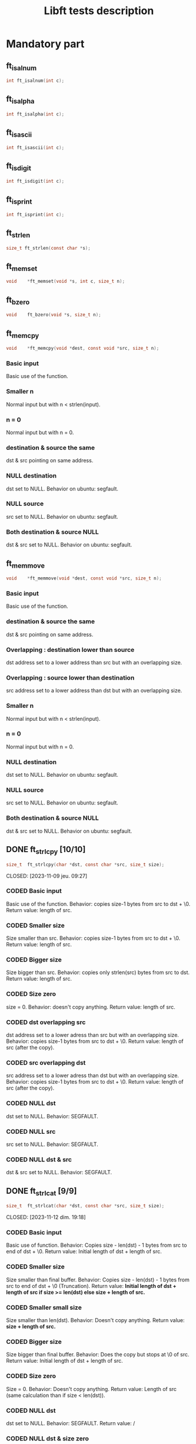 #+title: Libft tests description
* Mandatory part
** ft_isalnum
#+begin_src C
int ft_isalnum(int c);
#+end_src
** ft_isalpha
#+begin_src C
int ft_isalpha(int c);
#+end_src
** ft_isascii
#+begin_src C
int ft_isascii(int c);
#+end_src
** ft_isdigit
#+begin_src C
int ft_isdigit(int c);
#+end_src
** ft_isprint
#+begin_src C
int ft_isprint(int c);
#+end_src
** ft_strlen
#+begin_src C
size_t ft_strlen(const char *s);
#+end_src
** ft_memset
#+begin_src C
void    *ft_memset(void *s, int c, size_t n);
#+end_src
** ft_bzero
#+begin_src C
void    ft_bzero(void *s, size_t n);
#+end_src
** ft_memcpy
#+begin_src C
void    *ft_memcpy(void *dest, const void *src, size_t n);
#+end_src
*** Basic input
Basic use of the function.
*** Smaller n
Normal input but with n < strlen(input).
*** n = 0
Normal input but with n = 0.
*** destination & source the same
dst & src pointing on same address.
*** NULL destination
dst set to NULL.
Behavior on ubuntu: segfault.
*** NULL source
src set to NULL.
Behavior on ubuntu: segfault.
*** Both destination & source NULL
dst & src set to NULL.
Behavior on ubuntu: segfault.
** ft_memmove
#+begin_src C
void    *ft_memmove(void *dest, const void *src, size_t n);
#+end_src
*** Basic input
Basic use of the function.
*** destination & source the same
dst & src pointing on same address.
*** Overlapping : destination lower than source
dst address set to a lower address than src but with an overlapping size.
*** Overlapping : source lower than destination
src address set to a lower address than dst but with an overlapping size.
*** Smaller n
Normal input but with n < strlen(input).
*** n = 0
Normal input but with n = 0.
*** NULL destination
dst set to NULL.
Behavior on ubuntu: segfault.
*** NULL source
src set to NULL.
Behavior on ubuntu: segfault.
*** Both destination & source NULL
dst & src set to NULL.
Behavior on ubuntu: segfault.

** DONE ft_strlcpy [10/10]
#+begin_src C
size_t  ft_strlcpy(char *dst, const char *src, size_t size);
#+end_src
CLOSED: [2023-11-09 jeu. 09:27]
*** CODED Basic input
CLOSED: [2023-11-09 jeu. 08:21]
Basic use of the function.
Behavior: copies size-1 bytes from src to dst + \0.
Return value: length of src.
*** CODED Smaller size
CLOSED: [2023-11-09 jeu. 08:26]
Size smaller than src.
Behavior: copies size-1 bytes from src to dst + \0.
Return value: length of src.
*** CODED Bigger size
CLOSED: [2023-11-09 jeu. 08:28]
Size bigger than src.
Behavior: copies only strlen(src) bytes from src to dst.
Return value: length of src.
*** CODED Size zero
CLOSED: [2023-11-09 jeu. 08:32]
size = 0.
Behavior: doesn't copy anything.
Return value: length of src.
*** CODED dst overlapping src
CLOSED: [2023-11-09 jeu. 09:16]
dst address set to a lower adress than src but with an overlapping size.
Behavior: copies size-1 bytes from src to dst + \0.
Return value: length of src (after the copy).
*** CODED src overlapping dst
CLOSED: [2023-11-09 jeu. 09:19]
src address set to a lower adress than dst but with an overlapping size.
Behavior: copies size-1 bytes from src to dst + \0.
Return value: length of src (after the copy).
*** CODED NULL dst
CLOSED: [2023-11-09 jeu. 09:22]
dst set to NULL.
Behavior: SEGFAULT.
*** CODED NULL src
CLOSED: [2023-11-09 jeu. 09:27]
src set to NULL.
Behavior: SEGFAULT.
*** CODED NULL dst & src
CLOSED: [2023-11-09 jeu. 09:25]
dst & src set to NULL.
Behavior: SEGFAULT.

** DONE ft_strlcat [9/9]
#+begin_src C
size_t  ft_strlcat(char *dst, const char *src, size_t size);
#+end_src
CLOSED: [2023-11-12 dim. 19:18]
*** CODED Basic input
CLOSED: [2023-11-12 dim. 19:01]
Basic use of function.
Behavior: Copies size - len(dst) - 1 bytes from src to end of dst + \0.
Return value: Initial length of dst + length of src.
*** CODED Smaller size
CLOSED: [2023-11-12 dim. 19:02]
Size smaller than final buffer.
Behavior: Copies size - len(dst) - 1 bytes from src to end of dst + \0 (Truncation).
Return value: *Initial length of dst + length of src if size >= len(dst) else size + length of src.*
*** CODED Smaller small size
CLOSED: [2023-11-12 dim. 19:05]
Size smaller than len(dst).
Behavior: Doesn't copy anything.
Return value: *size + length of src.*
*** CODED Bigger size
CLOSED: [2023-11-12 dim. 19:07]
Size bigger than final buffer.
Behavior: Does the copy but stops at \0 of src.
Return value: Initial length of dst + length of src.
*** CODED Size zero
CLOSED: [2023-11-12 dim. 19:08]
Size = 0.
Behavior: Doesn't copy anything.
Return value: Length of src (same calculation than if size < len(dst)).
*** CODED NULL dst
CLOSED: [2023-11-12 dim. 19:18]
dst set to NULL.
Behavior: SEGFAULT.
Return value: /
*** CODED NULL dst & size zero
CLOSED: [2023-11-12 dim. 19:18]
dst set to NULL and size set to zero.
Behavior: Doesn't copy anything. (NO SEGFAULT).
Return value: length of src.
*** CODED NULL src
CLOSED: [2023-11-12 dim. 19:18]
src set to NULL.
Behavior: SEGFAULT.
Return value: /
*** CODED NULL dst & src
CLOSED: [2023-11-12 dim. 19:18]
dst & src set to NULL.
Behavior: SEGFAULT.
Return value: /
** DONE ft_toupper
#+begin_src C
int ft_toupper(int c);
#+end_src
CLOSED: [2023-11-13 lun. 11:34]
*** CODED basic inputs (all unsigned char)
CLOSED: [2023-11-13 lun. 11:33]
** DONE ft_tolower
#+begin_src C
int ft_tolower(int c);
#+end_src
CLOSED: [2023-11-13 lun. 11:34]
*** CODED basic inputs (all unsigned char)
CLOSED: [2023-11-13 lun. 11:33]
** DONE ft_strchr
CLOSED: [2023-11-13 lun. 13:17]
*** CODED Basic inputs (c in s)
CLOSED: [2023-11-13 lun. 12:09]
*** CODED multiple c in s
CLOSED: [2023-11-13 lun. 12:09]
*** CODED no c in s
CLOSED: [2023-11-13 lun. 12:09]
*** CODED c set to '\0'
CLOSED: [2023-11-13 lun. 12:09]
*** CODED s set to NULL
CLOSED: [2023-11-13 lun. 12:09]
** DONE ft_strrchr
CLOSED: [2023-11-13 lun. 13:17]
*** CODED Basic inputs (c in s)
CLOSED: [2023-11-13 lun. 12:12]
*** CODED multiple c in s
CLOSED: [2023-11-13 lun. 12:13]
*** CODED no c in s
CLOSED: [2023-11-13 lun. 12:13]
*** CODED c set to '\0'
CLOSED: [2023-11-13 lun. 12:13]
*** CODED s set to NULL
CLOSED: [2023-11-13 lun. 12:13]
** DONE ft_strncmp [13/13]
#+begin_src C
int ft_strncmp(const char *s1, const char *s2, size_t n);
#+end_src
CLOSED: [2023-11-13 lun. 15:03]
*** CODED Basic inputs s1 == s2
CLOSED: [2023-11-13 lun. 13:41]
s1 & s2 the same.
Return value: 0
*** CODED Basic inputs s1 != s2, n = len(s1) (s1 < s2)
CLOSED: [2023-11-13 lun. 13:46]
s1 & s2 different, s1 less than s2
Return value: negative (s1[i] - s2[i])
*** CODED Basic inputs s1 != s2, n = len(s1) (s1 > s2)
CLOSED: [2023-11-13 lun. 13:46]
s1 & s2 different, s1 greater than s2
Return value: positive (s1[i] - s2[i])
*** CODED len s1 < len s2
CLOSED: [2023-11-13 lun. 13:48]
s1 & s2 the same until '\0' in s1. n set to length of s2.
Return value: negative (0 - s2[i])
*** CODED len s1 > len s2
CLOSED: [2023-11-13 lun. 13:49]
s1 & s2 the same until '\0' in s2. n set to length of s1.
Return value: positive (s1[i] - 0)
*** CODED Smaller n
CLOSED: [2023-11-13 lun. 13:51]
n smaller than the 2 lengths.
Return value: difference between n^{th} char of the 2 strings.
*** CODED Bigger n
CLOSED: [2023-11-13 lun. 13:51]
n bigger than the 2 lengths.
Return value: difference between last char of the smaller string and equivalent char of the other.
*** CODED n = 0
CLOSED: [2023-11-13 lun. 13:52]
n set to zero.
Return value: 0
*** CODED not unsigned char inside strings
CLOSED: [2023-11-13 lun. 15:02]
Insertion of values not initially unsigned char to test that the function casts to unsigned char.
Return value: diff as usual.
*** CODED NULL s1, n > 0
CLOSED: [2023-11-13 lun. 13:55]
s1 set to NULL with n > 0.
Return value: / (SEGFAULT)
*** CODED NULL s2, n > 0
CLOSED: [2023-11-13 lun. 13:59]
s2 set to NULL with n > 0.
Return value: / (SEGFAULT)
*** CODED NULL s1 & s2, n > 0
CLOSED: [2023-11-13 lun. 13:57]
s1 & s2 set to NULL with n > 0.
Return value: / (SEGFAULT)
*** CODED NULL s1 & s2, n = 0
CLOSED: [2023-11-13 lun. 13:57]
s1 & s2 set to NULL with n > 0.
Return value: 0 (NO SEGFAULT)
** DONE ft_memchr [8/8]
#+begin_src C
void    *ft_memchr(const void *s, int c, size_t n);
#+end_src
CLOSED: [2023-11-13 lun. 16:12]
*** CODED Basic with c in s
CLOSED: [2023-11-13 lun. 15:46]
Normal use of the function with c placed in s.
Return value: pointer to first instance of c in s.
*** CODED multiple c in s
CLOSED: [2023-11-13 lun. 15:47]
Normal use of the function, c has multiple instances in s.
Return value: pointer to first instance of c in s.
*** CODED c not in s
CLOSED: [2023-11-13 lun. 15:48]
Normal use of the function, c not in s.
Return value: NULL.
*** CODED c not unsigned char
CLOSED: [2023-11-13 lun. 15:49]
Test the function with a non unsigned char value in c (present in s).
Return value: pointer to instance of c in s (only if c and s[i] are cast to unsigned char).
*** CODED c set to '\0'
CLOSED: [2023-11-13 lun. 15:51]
Search for '\0' ('\0' is also put in s).
Return value: pointer to '\0' in s.
*** CODED Smaller n
CLOSED: [2023-11-13 lun. 15:52]
Normal inputs but n smaller than s.
Return value: pointer to first instance of c but tests at most n bytes.
*** CODED s set to NULL with n > 0
CLOSED: [2023-11-13 lun. 15:55]
s set to NULL.
Return value: / (SEGFAULT).
*** CODED s set to NULL with n = 0
CLOSED: [2023-11-13 lun. 15:56]
s set to NULL and n to zero.
Return value: NULL.
** DONE ft_memcmp [11/11]
#+begin_src C
int ft_memcmp(const void *s1, const void *s2, size_t n);
#+end_src
CLOSED: [2023-11-13 lun. 17:33]
*** CODED Basic, s1 == s2
CLOSED: [2023-11-13 lun. 17:16]
Basic use of the function, s1 and s2 beeing equal and n = len(s1).
Return value: 0.
*** CODED Basic, s1 != s2 1
CLOSED: [2023-11-13 lun. 17:18]
Basic use of the function, s1 and s2 differs (s1 < s2) and n = len(s1).
Return value: negative (s1[i] - s2[i]).
*** CODED Basic, s1 != s2 2
CLOSED: [2023-11-13 lun. 17:18]
Basic use of the function, s1 and s2 differs (s1 > s2) and n = len(s1).
Return value: positive (s1[i] - s2[i]).
*** CODED byte zero in both strings
CLOSED: [2023-11-13 lun. 17:20]
Both strings contain multiple '\0' inside and then a byte is different (s1 > s2).
Return value: positive.
*** CODED n = 0
CLOSED: [2023-11-13 lun. 17:20]
n set to zero.
Return value: 0.
*** CODED s1 not unsigned char
CLOSED: [2023-11-13 lun. 17:23]
s1 value set to an integer bigger than unsigned char.
Return value: Same as usual if values are casted to unsigned char.
*** CODED s2 not unsigned char
CLOSED: [2023-11-13 lun. 17:24]
s2 value set to an integer bigger than unsigned char.
Return value: Same as usual if values are casted to unsigned char.
*** CODED NULL s1, n > 0
CLOSED: [2023-11-13 lun. 17:28]
s1 set to NULL and n > 0.
Return value: / (SEGFAULT)
*** CODED NULL s2, n > 0
CLOSED: [2023-11-13 lun. 17:28]
s2 set to NULL and n > 0.
Return value: / (SEGFAULT)
*** CODED NULL s1 & s2, n > 0
CLOSED: [2023-11-13 lun. 17:29]
s1 & s2 set to NULL, n > 0.
Return value: / (SEGFAULT)
*** CODED NULL s1 & s2, n = 0
CLOSED: [2023-11-13 lun. 17:29]
s1 & s2 set to NULL, n = 0.
Return value: 0.
** DONE ft_strnstr [15/15]
#+begin_src C
char    *ft_strnstr(const char *big, const char *little, size_t len);
#+end_src
CLOSED: [2023-11-13 lun. 18:49]
*** CODED Basic inputs
CLOSED: [2023-11-13 lun. 18:30]
string little contained in big and len = len(big).
Return value: pointer to first char of first occurrence of little in big.
*** CODED little not in big
CLOSED: [2023-11-13 lun. 18:31]
string little not contained in big.
Return value: NULL.
*** CODED len = len(little)
CLOSED: [2023-11-13 lun. 19:30]
len set len(little). len is contained in big but only after len.
Return value: NULL.
*** CODED Smaller len
CLOSED: [2023-11-13 lun. 18:32]
little contained in big but after len.
Return value: NULL.
*** CODED Bigger len
CLOSED: [2023-11-13 lun. 18:33]
little not contained in big and len > len(big).
Return value: NULL.
*** CODED len = 0
CLOSED: [2023-11-13 lun. 18:34]
len set to zero.
Return value: NULL.
*** CODED big empty
CLOSED: [2023-11-13 lun. 18:35]
big set to an empty string.
Return value: NULL.
*** CODED little empty
CLOSED: [2023-11-13 lun. 18:36]
little set to an empty string.
Return value: big.
*** CODED big & little empty
CLOSED: [2023-11-13 lun. 18:37]
little & big set to an empty string.
Return value: pointer to big.
*** CODED NULL big, len > 0
CLOSED: [2023-11-13 lun. 18:39]
big set to NULL.
Return value: / (SEGFAULT)
*** CODED NULL big, len = 0
CLOSED: [2023-11-13 lun. 18:40]
big set to NULL.
Return value: NULL.
*** CODED NULL little, len > 0
CLOSED: [2023-11-13 lun. 18:41]
little set to NULL.
Return value: / (SEGFAULT)
*** CODED NULL little, len = 0
CLOSED: [2023-11-13 lun. 18:41]
little set to NULL.
Return value: / (SEGFAULT)
*** CODED NULL big & little, len > 0
CLOSED: [2023-11-13 lun. 18:42]
big & little set to NULL with len > 0.
Return value: / (SEGFAULT)
*** CODED NULL big & little, len = 0
CLOSED: [2023-11-13 lun. 18:42]
big & little set to NULL with len = 0.
Return value: / (SEGFAULT)
** DONE ft_atoi [13/13]
CLOSED: [2023-11-14 Tue 15:50]
#+begin_src C
int ft_atoi(const char *nptr);
#+end_src
*** CODED Basic input
CLOSED: [2023-11-14 Tue 11:03]
Simple number passed.
Return value: integer version of number in nptr.
*** CODED negative integer
CLOSED: [2023-11-14 Tue 11:04]
Negative number passed.
Return value: integer version of number in nptr.
*** CODED Normal number with positive sign
CLOSED: [2023-11-14 Tue 11:05]
Normal number with positive sign before.
Return value: integer version of number in nptr.
*** CODED Multiple signs
CLOSED: [2023-11-14 Tue 11:05]
Normal number with more than one signs before.
Return value: 0.
*** CODED Whitespaces before sign
CLOSED: [2023-11-14 Tue 11:08]
Normal number with multiple whitespaces before sign.
Return value: integer version of number in nptr.
*** CODED Whitespaces after sign
CLOSED: [2023-11-14 Tue 11:08]
Normal number with multiple whitespaces after sign.
Return value: 0.
*** CODED Whitespace in number
CLOSED: [2023-11-14 Tue 11:09]
Normal number with whitespaces after some numbers.
Return value: integer version of number before whitespaces.
*** CODED Int min
CLOSED: [2023-11-14 Tue 11:16]
Minimum integer passed.
Return value: integer version of number in nptr.
*** CODED Int max
CLOSED: [2023-11-14 Tue 11:16]
Maximum integer passed.
Return value: integer version of number in nptr.
*** CODED Greater than int max
CLOSED: [2023-11-14 Tue 11:17]
Number greater than int max passed.
Return value: equivalent value of number converted to int (bits).
*** CODED Greater than unsigned int max
CLOSED: [2023-11-14 Tue 11:18]
Number greater than unsigned int max passed.
Return value: -1
*** CODED Empty nptr
CLOSED: [2023-11-14 Tue 11:19]
nptr set to empty string.
Return value: 0.
*** CODED NULL nptr
CLOSED: [2023-11-14 Tue 11:21]
nptr set to NULL.
Return value: / (SEGFAULT)
** TODO ft_calloc [3/5]
#+begin_src C
void    *ft_calloc(size_t nmemb, size_t size);
#+end_src
*** CODED normal allocation
CLOSED: [2023-11-15 Wed 13:59]
Try to free memory allocated by ft_calloc with normal inputs.
Behavior: Allocation & initialization of memory.
Return value: pointer to memory.
*** CODED check size
CLOSED: [2023-11-15 Wed 14:13]
Normal values passed and size asked to malloc compared to right value.
Behavior: Allocation & initialization of memory.
Return value: pointer to memory.
*** CODED malloc protection
CLOSED: [2023-11-15 Wed 15:01]
Make malloc fail.
Behavior: No allocation.
Return value: NULL.
*** CODE zero
nmemb & size set to 0.
Behavior: No allocation.
Return value: unique pointer value that can be passed to free().
*** CODE Size too big
Too big size passed to ft_calloc.
Behavior: No allocation.
Return value: NULL.
** TODO ft_strdup [/]
** ft_substr
** ft_strjoin
** ft_strtrim
** ft_split
** ft_itoa
** ft_strmapi
** ft_striteri
** ft_putchar_fd
** ft_putstr_fd
** ft_putendl_fd
** ft_putnbr_fd

* Bonus part
** ft_lstnew
** ft_lstadd_front
** ft_lstsize
** ft_lstlast
** ft_lastadd_back
** ft_lstdelone
** ft_lstclear
** ft_lstiter
** ft_lstmap

